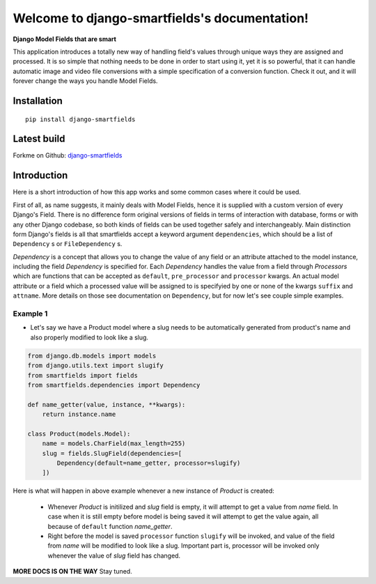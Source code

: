 Welcome to django-smartfields's documentation!
==============================================

**Django Model Fields that are smart**

This application introduces a totally new way of handling field's values through
unique ways they are assigned and processed. It is so simple that nothing needs
to be done in order to start using it, yet it is so powerful, that it can handle
automatic image and video file conversions with a simple specification of a
conversion function. Check it out, and it will forever change the ways you handle Model
Fields.

------------
Installation
------------
::

    pip install django-smartfields


------------
Latest build
------------

Forkme on Github: `django-smartfields <https://github.com/lehins/django-smartfields>`_

------------
Introduction
------------

Here is a short introduction of how this app works and some common cases where it
could be used.

First of all, as name suggests, it mainly deals with Model Fields, hence it is
supplied with a custom version of every Django's Field. There is no difference
form original versions of fields in terms of interaction with database, forms or
with any other Django codebase, so both kinds of fields can be used together
safely and interchangeably. Main distinction form Django's fields is all that
smartfields accept a keyword argument ``dependencies``, which should be a list
of ``Dependency`` s or ``FileDependency`` s.

`Dependency` is a concept that allows you to change the value of any field or an
attribute attached to the model instance, including the field `Dependency` is
specified for. Each `Dependency` handles the value from a field through
`Processors` which are functions that can be accepted as ``default``,
``pre_processor`` and ``processor`` kwargs. An actual model attribute or a field
which a processed value will be assigned to is specifyied by one or none of the
kwargs ``suffix`` and ``attname``. More details on those see documentation on
``Dependency``, but for now let's see couple simple examples. 

Example 1
^^^^^^^^^

* Let's say we have a Product model where a slug needs to be automatically
  generated from product's name and also properly modified to look like a slug.

.. code-block:: python

    from django.db.models import models
    from django.utils.text import slugify
    from smartfields import fields
    from smartfields.dependencies import Dependency

    def name_getter(value, instance, **kwargs):
        return instance.name

    class Product(models.Model):
        name = models.CharField(max_length=255)
        slug = fields.SlugField(dependencies=[
            Dependency(default=name_getter, processor=slugify)
        ])

Here is what will happen in above example whenever a new instance of `Product`
is created:

    * Whenever `Product` is initilized and `slug` field is empty, it will
      attempt to get a value from `name` field. In case when it is still empty
      before model is being saved it will attempt to get the value again, all
      because of ``default`` function `name_getter`.
    * Right before the model is saved ``processor`` function ``slugify`` will be
      invoked, and value of the field from `name` will be modified to look like
      a slug. Important part is, processor will be invoked only whenever the
      value of `slug` field has changed.
     
**MORE DOCS IS ON THE WAY** Stay tuned.
